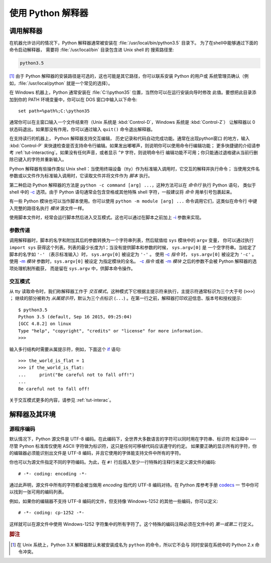 .. _tut-using:

****************************
使用 Python 解释器
****************************


.. _tut-invoking:

调用解释器
========================

在机器允许访问的情况下，Python 解释器通常被安装在 :file:`/usr/local/bin/python3.5` 目录下。
为了在shell中能够通过下面的命令启动解释器， 需要将 :file:`/usr/local/bin` 目录包含进 Unix shell 的
搜索路径里:

.. code-block:: text

   python3.5

[#]_ 由于 Python 解释器的安装路径是可选的，这也可能是其它路径，你可以联系安装 Python 的用户或
系统管理员确认（例如，:file:`/usr/local/python` 就是一个常见的选择）。

在 Windows 机器上，Python 通常安装在 :file:`C:\\python35` 位置，当然你可以在运行安装向导时修改
此值。要想把此目录添加到你的 PATH 环境变量中，你可以在 DOS 窗口中输入以下命令::

   set path=%path%;C:\python35

通常你可以在主窗口输入一个文件结束符（Unix 系统是 :kbd:`Control-D`，Windows 系统是 :kbd:`Control-Z`）
让解释器以 0 状态码退出。如果那没有作用，你可以通过输入 ``quit()`` 命令退出解释器。

在支持读行的机器上， Python 解释器支持交互编辑， 历史记录和代码自动完成功能。通常在出现python窗口
的地方，输入 :kbd:`Control-P` 来快速检查是否支持命令行编辑。如果发出嘟嘟声，则说明你可以使用命令行编辑功能；
更多快捷键的介绍请参考 :ref:`tut-interacting`。如果没有任何声音，或者显示 ``^P`` 字符，则说明命令行
编辑功能不可用；你只能通过退格键从当前行删除已键入的字符并重新输入。

Python 解释器有些操作类似 Unix shell：当使用终端设备（tty）作为标准输入调用时，它交互的解释并执行命令；
当使用文件名参数或以文件作为标准输入调用时，它读取文件并将文件作为 *脚本* 执行。

第二种启动 Python 解释器的方法是 ``python -c command [arg] ...``，这种方法可以在 *命令行* 执行 Python 语句，
类似于 shell 中的 `-c`_ 选项。由于 Python 语句通常会包含空格或其他特殊 shell 字符，一般建议将 *命令* 用单引号包裹起来。

有一些 Python 模块也可以当作脚本使用。你可以使用 ``python -m module [arg] ...`` 命令调用它们，这类似在命令行
中键入完整的路径名执行 *模块* 源文件一样。

使用脚本文件时，经常会运行脚本然后进入交互模式。这也可以通过在脚本之前加上 `-i`_ 参数来实现。


.. _tut-argpassing:

参数传递
----------------

调用解释器时，脚本的名字和附加其后的参数转换为一个字符串列表，然后赋值给 ``sys`` 模块中的 ``argv`` 变量，
你可以通过执行 ``import sys`` 获得这个列表。列表的最少长度为1；当没有提供脚本和参数的时候， ``sys.argv[0]`` 是
一个空字符串。当给定了脚本的名字如 ``'-'`` （表示标准输入）时， ``sys.argv[0]`` 被设定为 ``'-'`` 。
使用 `-c`_ *指令* 时， ``sys.argv[0]`` 被设定为 ``'-c'`` 。使用 `-m`_ *模块* 参数时，``sys.argv[0]`` 被设定
为指定模块的全名。 `-c`_ *指令* 或者 `-m`_ *模块* 之后的参数不会被 Python 解释器的选项处理机制所截获，
而是留在 ``sys.argv`` 中，供脚本命令操作。


.. _tut-interactive:

交互模式
----------------

从 tty 读取命令时，我们称解释器工作于 *交互模式*。这种模式下它根据主提示符来执行，主提示符通常标识为三个大于号 (``>>>``) ；
继续的部分被称为 *从属提示符*，默认为三个点标识 (``...``) 。在第一行之前，解释器打印欢迎信息、版本号和授权提示::

   $ python3.5
   Python 3.5 (default, Sep 16 2015, 09:25:04)
   [GCC 4.8.2] on linux
   Type "help", "copyright", "credits" or "license" for more information.
   >>>

.. XXX update for new releases

输入多行结构时需要从属提示符，例如，下面这个 `if`_ 语句::

   >>> the_world_is_flat = 1
   >>> if the_world_is_flat:
   ...     print("Be careful not to fall off!")
   ...
   Be careful not to fall off!


关于交互模式更多的内容，请参见 :ref:`tut-interac`。


.. _tut-interp:

解释器及其环境
===================================

.. _tut-source-encoding:

源程序编码
--------------------

默认情况下，Python 源文件是 UTF-8 编码。在此编码下，全世界大多数语言的字符可以同时用在字符串、标识符
和注释中 --- 尽管 Python 标准库仅使用 ASCII 字符做为标识符，这只是任何可移植代码应该遵守的约定。
如果要正确的显示所有的字符，你的编辑器必须能识别出文件是 UTF-8 编码，并且它使用的字体能支持文件中所有的字符。

你也可以为源文件指定不同的字符编码。为此，在 ``#!`` 行后插入至少一行特殊的注释行来定义源文件的编码::

   # -*- coding: encoding -*-

通过此声明，源文件中所有的字符都会被当做用 *encoding* 指代的 UTF-8 编码对待。在 Python 库参考手册 `codecs`_ 一
节中你可以找到一张可用的编码列表。

例如，如果你的编辑器不支持 UTF-8 编码的文件，但支持像 Windows-1252 的其他一些编码，你可以定义::

   # -*- coding: cp-1252 -*-

这样就可以在源文件中使用 Windows-1252 字符集中的所有字符了。这个特殊的编码注释必须在文件中的 *第一或第二* 行定义。



.. rubric:: 脚注

.. [#] 在 Unix 系统上，Python 3.X 解释器默认未被安装成名为 ``python`` 的命令，所以它不会与
   同时安装在系统中的 Python 2.x 命令冲突。



.. _-c: https://docs.python.org/3/using/cmdline.html#cmdoption-c
.. _-i: https://docs.python.org/3/using/cmdline.html#cmdoption-i
.. _-m: https://docs.python.org/3/using/cmdline.html#cmdoption-m
.. _if: https://docs.python.org/3/reference/compound_stmts.html#if
.. _codecs: https://docs.python.org/3/library/codecs.html#module-codecs
